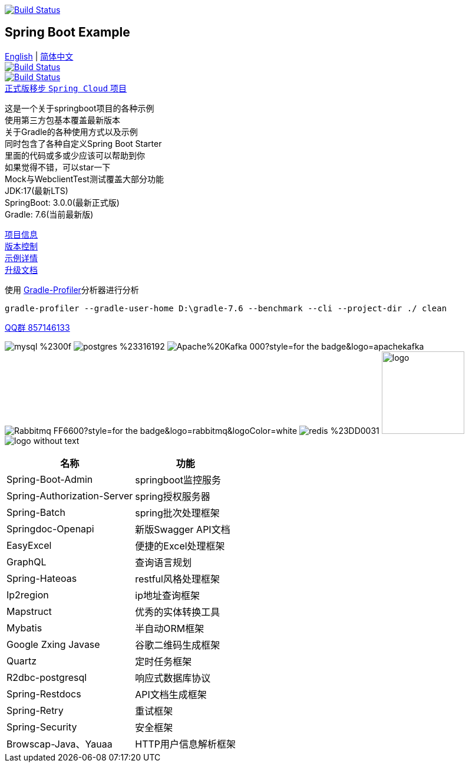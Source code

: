 image:https://github.com/livk-cloud/spring-boot-example/actions/workflows/gradle.yml/badge.svg?branch=main["Build Status",
link="https://github.com/livk-cloud/spring-boot-example/actions/workflows/gradle.yml"]

== Spring Boot Example

link:README-en.adoc[English] | link:README.adoc[简体中文] +
image:https://img.shields.io/badge/github-%23121011.svg?style=for-the-badge&logo=github&logoColor=white["Build Status",link="https://github.com/livk-cloud/spring-boot-example"] +
image:https://img.shields.io/badge/Gitee-C71D23?style=for-the-badge&logo=gitee&logoColor=white["Build Status",link="https://gitee.com/livk-cloud/spring-boot-example"] +
https://github.com/livk-cloud/spring-cloud-example[正式版移步 `Spring Cloud` 项目] +

这是一个关于springboot项目的各种示例 +
使用第三方包基本覆盖最新版本 +
关于Gradle的各种使用方式以及示例 +
同时包含了各种自定义Spring Boot Starter +
里面的代码或多或少应该可以帮助到你 +
如果觉得不错，可以star一下 +
Mock与WebclientTest测试覆盖大部分功能 +
JDK:17(最新LTS) +
SpringBoot: 3.0.0(最新正式版) +
Gradle: 7.6(当前最新版) +

link:gradle.properties[项目信息] +
link:gradle/libs.versions.toml[版本控制] +
link:example.adoc[示例详情] +
link:upgrade-log.adoc[升级文档] +

使用 https://github.com/gradle/gradle-profiler[Gradle-Profiler]分析器进行分析

[source,shell,indent=0]
----
gradle-profiler --gradle-user-home D:\gradle-7.6 --benchmark --cli --project-dir ./ clean
----

https://qm.qq.com/cgi-bin/qm/qr?k=7mqPb8JcXoDpFkk4Vx7CcFFrIXrIxbVE&jump_from=webapi&authKey=twOCFhCWeYIiP4DNWM91BjGcPXuxpWikyk2Dh+fFctht5xcvT9N8PUsVMUcKQvJf"[QQ群 857146133]

image:https://img.shields.io/badge/mysql-%2300f.svg?style=for-the-badge&logo=mysql&logoColor=white[]
image:https://img.shields.io/badge/postgres-%23316192.svg?style=for-the-badge&logo=postgresql&logoColor=white[]
image:https://img.shields.io/badge/Apache%20Kafka-000?style=for-the-badge&logo=apachekafka[]
image:https://img.shields.io/badge/Rabbitmq-FF6600?style=for-the-badge&logo=rabbitmq&logoColor=white[]
image:https://img.shields.io/badge/redis-%23DD0031.svg?style=for-the-badge&logo=redis&logoColor=white[]
image:https://pulsar.apache.org/img/logo.svg[width=140 height=140]
image:https://clickhouse.com/docs/img/logo_without_text.svg[]

[%autowidth]
|===
|名称 |功能

|Spring-Boot-Admin
|springboot监控服务

|Spring-Authorization-Server
|spring授权服务器

|Spring-Batch
|spring批次处理框架

|Springdoc-Openapi
|新版Swagger API文档

|EasyExcel
|便捷的Excel处理框架

|GraphQL
|查询语言规划

|Spring-Hateoas
|restful风格处理框架

|Ip2region
|ip地址查询框架

|Mapstruct
|优秀的实体转换工具

|Mybatis
|半自动ORM框架

|Google Zxing Javase
|谷歌二维码生成框架

|Quartz
|定时任务框架

|R2dbc-postgresql
|响应式数据库协议

|Spring-Restdocs
|API文档生成框架

|Spring-Retry
|重试框架

|Spring-Security
|安全框架

|Browscap-Java、Yauaa
|HTTP用户信息解析框架
|===


